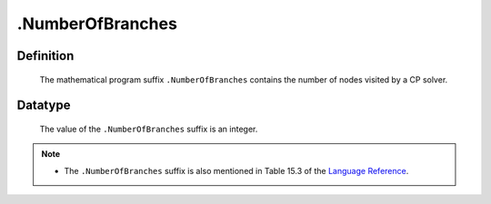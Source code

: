 .. _.NumberOfBranches:

.NumberOfBranches
=================

Definition
----------

    The mathematical program suffix ``.NumberOfBranches`` contains the
    number of nodes visited by a CP solver.

Datatype
--------

    The value of the ``.NumberOfBranches`` suffix is an integer.

.. note::

    -  The ``.NumberOfBranches`` suffix is also mentioned in Table 15.3 of
       the `Language Reference <https://documentation.aimms.com/_downloads/AIMMS_ref.pdf>`__.

